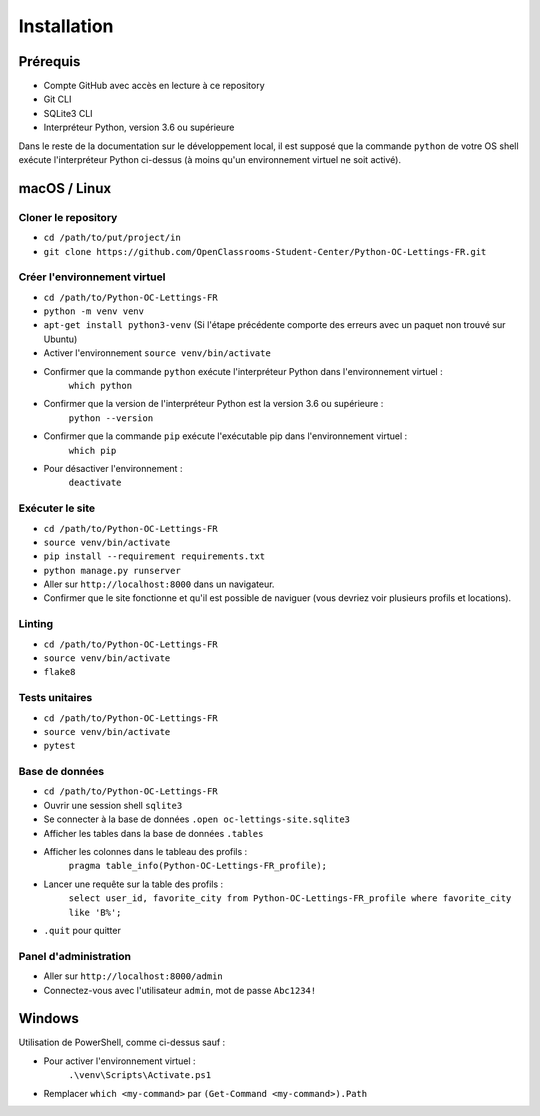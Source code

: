 Installation
===================

Prérequis
---------

- Compte GitHub avec accès en lecture à ce repository
- Git CLI
- SQLite3 CLI
- Interpréteur Python, version 3.6 ou supérieure

Dans le reste de la documentation sur le développement local, il est supposé que
la commande ``python`` de votre OS shell exécute l'interpréteur Python ci-dessus (à moins qu'un environnement virtuel ne soit activé).

macOS / Linux
-------------

Cloner le repository
~~~~~~~~~~~~~~~~~~~~

- ``cd /path/to/put/project/in``
- ``git clone https://github.com/OpenClassrooms-Student-Center/Python-OC-Lettings-FR.git``

Créer l'environnement virtuel
~~~~~~~~~~~~~~~~~~~~~~~~~~~~~

- ``cd /path/to/Python-OC-Lettings-FR``
- ``python -m venv venv``
- ``apt-get install python3-venv`` (Si l'étape précédente comporte des erreurs avec un paquet non trouvé sur Ubuntu)
- Activer l'environnement ``source venv/bin/activate``
- Confirmer que la commande ``python`` exécute l'interpréteur Python dans l'environnement virtuel :
    ``which python``
- Confirmer que la version de l'interpréteur Python est la version 3.6 ou supérieure :
    ``python --version``
- Confirmer que la commande ``pip`` exécute l'exécutable pip dans l'environnement virtuel :
    ``which pip``
- Pour désactiver l'environnement :
    ``deactivate``

Exécuter le site
~~~~~~~~~~~~~~~~

- ``cd /path/to/Python-OC-Lettings-FR``
- ``source venv/bin/activate``
- ``pip install --requirement requirements.txt``
- ``python manage.py runserver``
- Aller sur ``http://localhost:8000`` dans un navigateur.
- Confirmer que le site fonctionne et qu'il est possible de naviguer (vous devriez voir plusieurs profils et locations).

Linting
~~~~~~~

- ``cd /path/to/Python-OC-Lettings-FR``
- ``source venv/bin/activate``
- ``flake8``

Tests unitaires
~~~~~~~~~~~~~~~

- ``cd /path/to/Python-OC-Lettings-FR``
- ``source venv/bin/activate``
- ``pytest``

Base de données
~~~~~~~~~~~~~~~

- ``cd /path/to/Python-OC-Lettings-FR``
- Ouvrir une session shell ``sqlite3``
- Se connecter à la base de données ``.open oc-lettings-site.sqlite3``
- Afficher les tables dans la base de données ``.tables``
- Afficher les colonnes dans le tableau des profils :
    ``pragma table_info(Python-OC-Lettings-FR_profile);``
- Lancer une requête sur la table des profils :
    ``select user_id, favorite_city from Python-OC-Lettings-FR_profile where favorite_city like 'B%';``
- ``.quit`` pour quitter

Panel d'administration
~~~~~~~~~~~~~~~~~~~~~~

- Aller sur ``http://localhost:8000/admin``
- Connectez-vous avec l'utilisateur ``admin``, mot de passe ``Abc1234!``

Windows
-------

Utilisation de PowerShell, comme ci-dessus sauf :

- Pour activer l'environnement virtuel :
    ``.\venv\Scripts\Activate.ps1``
- Remplacer ``which <my-command>`` par ``(Get-Command <my-command>).Path``
